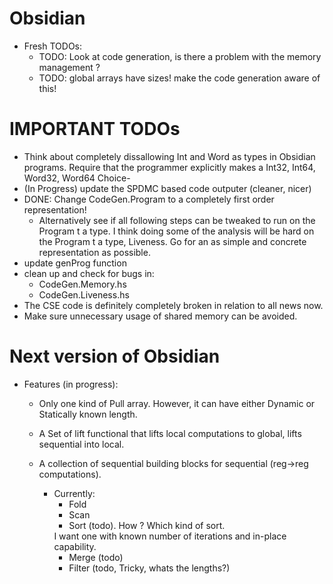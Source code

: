 * Obsidian

  * Fresh TODOs:  
    + TODO: Look at code generation, is there a problem with the memory management ? 
    + TODO: global arrays have sizes! make the code generation aware of this! 
        

* IMPORTANT TODOs
  + Think about completely dissallowing Int and Word as types in Obsidian programs.
    Require that the programmer explicitly makes a Int32, Int64, Word32, Word64 Choice-
  + (In Progress) update the SPDMC based code outputer (cleaner, nicer) 
  + DONE: Change CodeGen.Program to a completely first order representation! 
    * Alternatively see if all following steps can be tweaked to run 
      on the Program t a type. I think doing some of the analysis will be hard 
      on the Program t a type, Liveness. Go for an as simple and concrete 
      representation as possible. 
  + update genProg function
  + clean up and check for bugs in: 
    * CodeGen.Memory.hs
    * CodeGen.Liveness.hs 
  + The CSE code is definitely completely broken in relation 
    to all news now.
  + Make sure unnecessary usage of shared memory can be avoided.    

* Next version of Obsidian
  * Features (in progress): 
     + Only one kind of Pull array.
       However, it can have either Dynamic or Statically known length.
     + A Set of lift functional that lifts local computations 
       to global, lifts sequential into local. 
     + A collection of sequential building blocks for sequential (reg->reg 
       computations). 
       
       * Currently: 
          + Fold 
          + Scan 
          + Sort (todo). How ? Which kind of sort. 
	    I want one with known number of iterations and in-place capability. 
          + Merge (todo) 
          + Filter (todo, Tricky, whats the lengths?) 
	    
